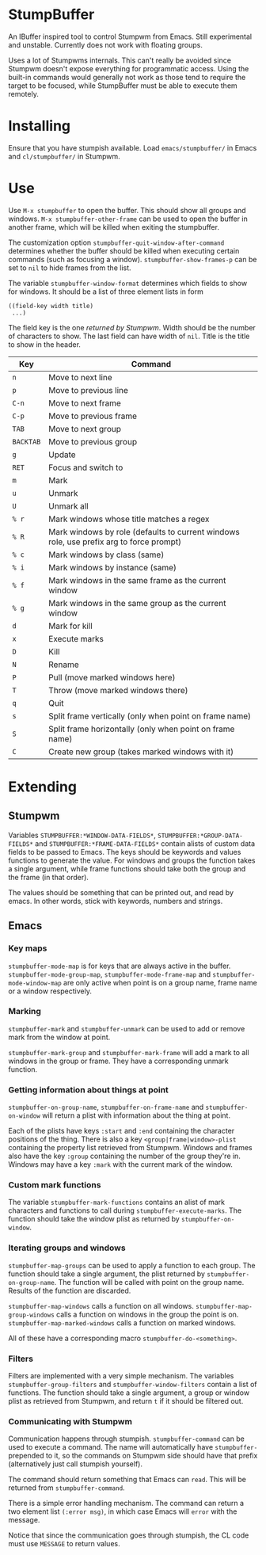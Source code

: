 * StumpBuffer

  An IBuffer inspired tool to control Stumpwm from Emacs. Still
  experimental and unstable. Currently does not work with floating
  groups.

  Uses a lot of Stumpwms internals. This can't really be avoided since
  Stumpwm doesn't expose everything for programmatic access. Using the
  built-in commands would generally not work as those tend to require
  the target to be focused, while StumpBuffer must be able to execute
  them remotely.

* Installing

  Ensure that you have stumpish available. Load ~emacs/stumpbuffer/~
  in Emacs and ~cl/stumpbuffer/~ in Stumpwm.

* Use

  Use ~M-x stumpbuffer~ to open the buffer. This should show all
  groups and windows. ~M-x stumpbuffer-other-frame~ can be used to
  open the buffer in another frame, which will be killed when exiting
  the stumpbuffer.

  The customization option ~stumpbuffer-quit-window-after-command~
  determines whether the buffer should be killed when executing
  certain commands (such as focusing a
  window). ~stumpbuffer-show-frames-p~ can be set to ~nil~ to hide
  frames from the list.

  The variable ~stumpbuffer-window-format~ determines which fields to
  show for windows. It should be a list of three element lists in form

  #+BEGIN_EXAMPLE
  ((field-key width title)
   ...)
  #+END_EXAMPLE

  The field key is the one [[*Stumpwm][returned by Stumpwm]]. Width should be the
  number of characters to show. The last field can have width of
  ~nil~. Title is the title to show in the header.

  | Key       | Command                                                                                 |
  |-----------+-----------------------------------------------------------------------------------------|
  | ~n~       | Move to next line                                                                       |
  | ~p~       | Move to previous line                                                                   |
  | ~C-n~     | Move to next frame                                                                      |
  | ~C-p~     | Move to previous frame                                                                  |
  | ~TAB~     | Move to next group                                                                      |
  | ~BACKTAB~ | Move to previous group                                                                  |
  | ~g~       | Update                                                                                  |
  | ~RET~     | Focus and switch to                                                                     |
  | ~m~       | Mark                                                                                    |
  | ~u~       | Unmark                                                                                  |
  | ~U~       | Unmark all                                                                              |
  | ~% r~     | Mark windows whose title matches a regex                                                |
  | ~% R~     | Mark windows by role (defaults to current windows role, use prefix arg to force prompt) |
  | ~% c~     | Mark windows by class (same)                                                            |
  | ~% i~     | Mark windows by instance (same)                                                         |
  | ~% f~     | Mark windows in the same frame as the current window                                    |
  | ~% g~     | Mark windows in the same group as the current window                                    |
  | ~d~       | Mark for kill                                                                           |
  | ~x~       | Execute marks                                                                           |
  | ~D~       | Kill                                                                                    |
  | ~N~       | Rename                                                                                  |
  | ~P~       | Pull (move marked windows here)                                                         |
  | ~T~       | Throw (move marked windows there)                                                       |
  | ~q~       | Quit                                                                                    |
  | ~s~       | Split frame vertically (only when point on frame name)                                  |
  | ~S~       | Split frame horizontally (only when point on frame name)                                |
  | ~C~       | Create new group (takes marked windows with it)                                         |

* Extending

** Stumpwm

   Variables ~STUMPBUFFER:*WINDOW-DATA-FIELDS*~,
   ~STUMPBUFFER:*GROUP-DATA-FIELDS*~ and
   ~STUMPBUFFER:*FRAME-DATA-FIELDS*~ contain alists of custom data
   fields to be passed to Emacs. The keys should be keywords and
   values functions to generate the value. For windows and groups the
   function takes a single argument, while frame functions should take
   both the group and the frame (in that order).

   The values should be something that can be printed out, and read by
   emacs. In other words, stick with keywords, numbers and strings.

** Emacs

*** Key maps

    ~stumpbuffer-mode-map~ is for keys that are always active in the
    buffer. ~stumpbuffer-mode-group-map~, ~stumpbuffer-mode-frame-map~
    and ~stumpbuffer-mode-window-map~ are only active when point is on
    a group name, frame name or a window respectively.
   
*** Marking

    ~stumpbuffer-mark~ and ~stumpbuffer-unmark~ can be used to add or
    remove mark from the window at point.

    ~stumpbuffer-mark-group~ and ~stumpbuffer-mark-frame~ will add a
    mark to all windows in the group or frame. They have a
    corresponding unmark function.
   
*** Getting information about things at point

    ~stumpbuffer-on-group-name~, ~stumpbuffer-on-frame-name~ and
    ~stumpbuffer-on-window~ will return a plist with information about
    the thing at point.

    Each of the plists have keys ~:start~ and ~:end~ containing the
    character positions of the thing. There is also a key
    ~<group|frame|window>-plist~ containing the property list
    retrieved from Stumpwm. Windows and frames also have the key
    ~:group~ containing the number of the group they're in. Windows
    may have a key ~:mark~ with the current mark of the window.

*** Custom mark functions

    The variable ~stumpbuffer-mark-functions~ contains an alist of
    mark characters and functions to call during
    ~stumpbuffer-execute-marks~. The function should take the window
    plist as returned by ~stumpbuffer-on-window~.
    
*** Iterating groups and windows

    ~stumpbuffer-map-groups~ can be used to apply a function to each
    group. The function should take a single argument, the plist
    returned by ~stumpbuffer-on-group-name~. The function will be
    called with point on the group name. Results of the function are
    discarded.

    ~stumpbuffer-map-windows~ calls a function on all
    windows. ~stumpbuffer-map-group-windows~ calls a function on
    windows in the group the point is
    on. ~stumpbuffer-map-marked-windows~ calls a function on marked
    windows.

    All of these have a corresponding macro
    ~stumpbuffer-do-<something>~.
   
*** Filters

    Filters are implemented with a very simple mechanism. The
    variables ~stumpbuffer-group-filters~ and
    ~stumpbuffer-window-filters~ contain a list of functions. The
    function should take a single argument, a group or window plist as
    retrieved from Stumpwm, and return ~t~ if it should be filtered
    out.

*** Communicating with Stumpwm

    Communication happens through stumpish. ~stumpbuffer-command~ can
    be used to execute a command. The name will automatically have
    ~stumpbuffer-~ prepended to it, so the commands on Stumpwm side
    should have that prefix (alternatively just call stumpish
    yourself).

    The command should return something that Emacs can ~read~. This
    will be returned from ~stumpbuffer-command~. 

    There is a simple error handling mechanism. The command can return
    a two element list ~(:error msg)~, in which case Emacs will
    ~error~ with the message.
    
    Notice that since the communication goes through stumpish, the CL
    code must use ~MESSAGE~ to return values.
